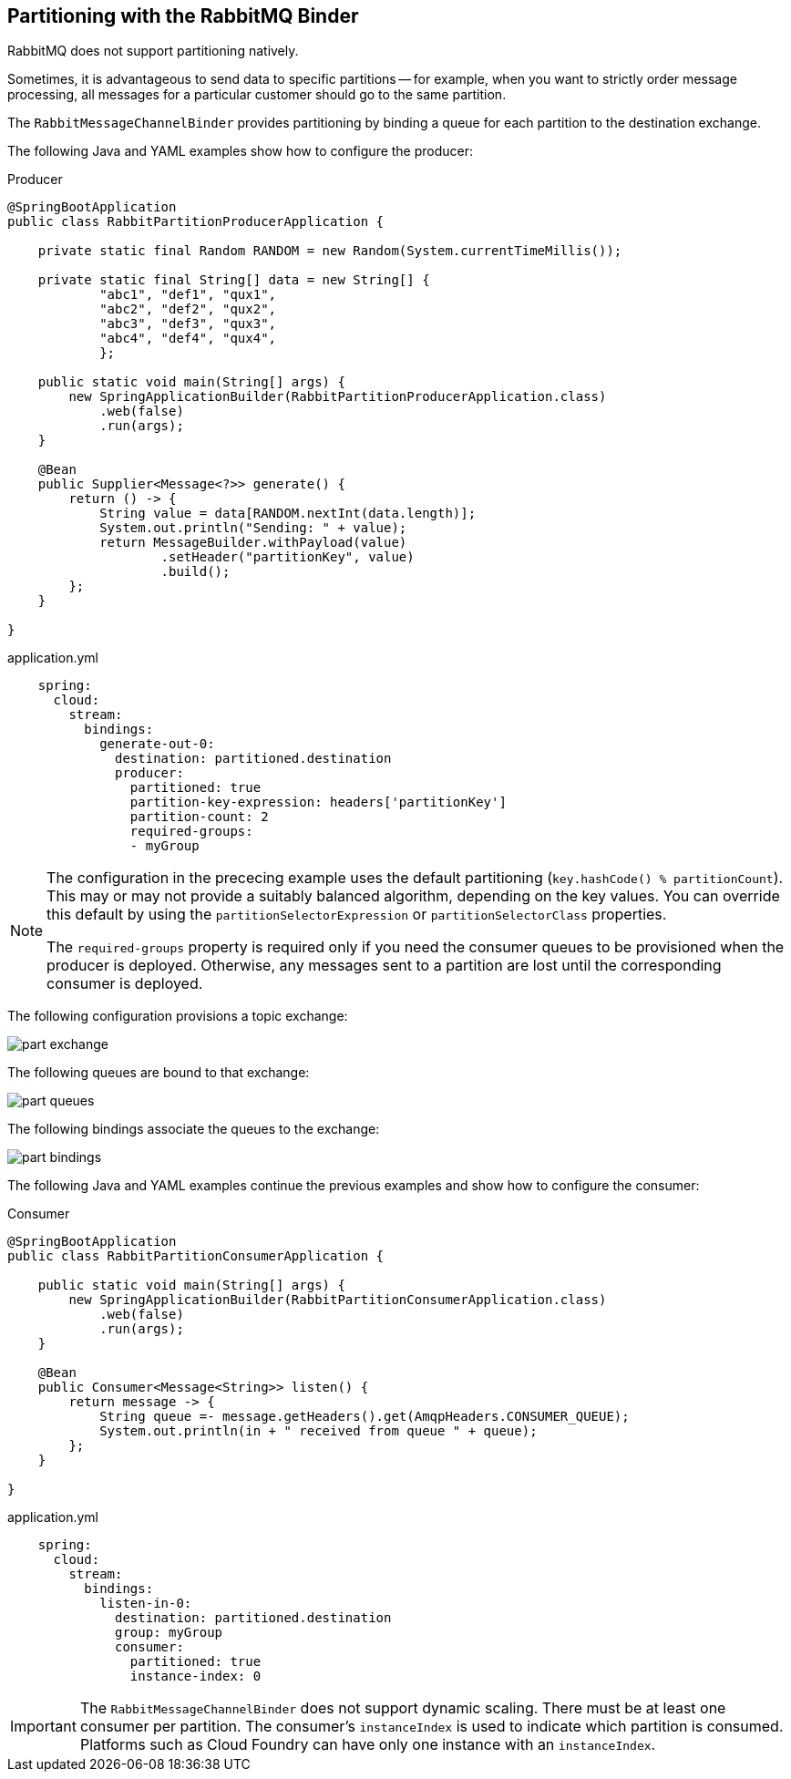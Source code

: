 == Partitioning with the RabbitMQ Binder

RabbitMQ does not support partitioning natively.

Sometimes, it is advantageous to send data to specific partitions -- for example, when you want to strictly order message processing, all messages for a particular customer should go to the same partition.

The `RabbitMessageChannelBinder` provides partitioning by binding a queue for each partition to the destination exchange.

The following Java and YAML examples show how to configure the producer:

.Producer
[source, java]
----
@SpringBootApplication
public class RabbitPartitionProducerApplication {

    private static final Random RANDOM = new Random(System.currentTimeMillis());

    private static final String[] data = new String[] {
            "abc1", "def1", "qux1",
            "abc2", "def2", "qux2",
            "abc3", "def3", "qux3",
            "abc4", "def4", "qux4",
            };

    public static void main(String[] args) {
        new SpringApplicationBuilder(RabbitPartitionProducerApplication.class)
            .web(false)
            .run(args);
    }

    @Bean
    public Supplier<Message<?>> generate() {
        return () -> {
            String value = data[RANDOM.nextInt(data.length)];
            System.out.println("Sending: " + value);
            return MessageBuilder.withPayload(value)
                    .setHeader("partitionKey", value)
                    .build();
        };
    }

}
----

.application.yml
[source, yaml]
----
    spring:
      cloud:
        stream:
          bindings:
            generate-out-0:
              destination: partitioned.destination
              producer:
                partitioned: true
                partition-key-expression: headers['partitionKey']
                partition-count: 2
                required-groups:
                - myGroup
----

[NOTE]
====
The configuration in the prececing example uses the default partitioning (`key.hashCode() % partitionCount`).
This may or may not provide a suitably balanced algorithm, depending on the key values.
You can override this default by using the `partitionSelectorExpression` or `partitionSelectorClass` properties.

The `required-groups` property is required only if you need the consumer queues to be provisioned when the producer is deployed.
Otherwise, any messages sent to a partition are lost until the corresponding consumer is deployed.
====

The following configuration provisions a topic exchange:

image::part-exchange.png[scaledwidth="50%"]

The following queues are bound to that exchange:

image::part-queues.png[scaledwidth="50%"]

The following bindings associate the queues to the exchange:

image::part-bindings.png[scaledwidth="50%"]

The following Java and YAML examples continue the previous examples and show how to configure the consumer:

.Consumer
[source, java]
----
@SpringBootApplication
public class RabbitPartitionConsumerApplication {

    public static void main(String[] args) {
        new SpringApplicationBuilder(RabbitPartitionConsumerApplication.class)
            .web(false)
            .run(args);
    }

    @Bean
    public Consumer<Message<String>> listen() {
        return message -> {
            String queue =- message.getHeaders().get(AmqpHeaders.CONSUMER_QUEUE);
            System.out.println(in + " received from queue " + queue);
        };
    }

}
----

.application.yml
[source, yaml]
----
    spring:
      cloud:
        stream:
          bindings:
            listen-in-0:
              destination: partitioned.destination
              group: myGroup
              consumer:
                partitioned: true
                instance-index: 0
----

IMPORTANT: The `RabbitMessageChannelBinder` does not support dynamic scaling.
There must be at least one consumer per partition.
The consumer's `instanceIndex` is used to indicate which partition is consumed.
Platforms such as Cloud Foundry can have only one instance with an `instanceIndex`.
